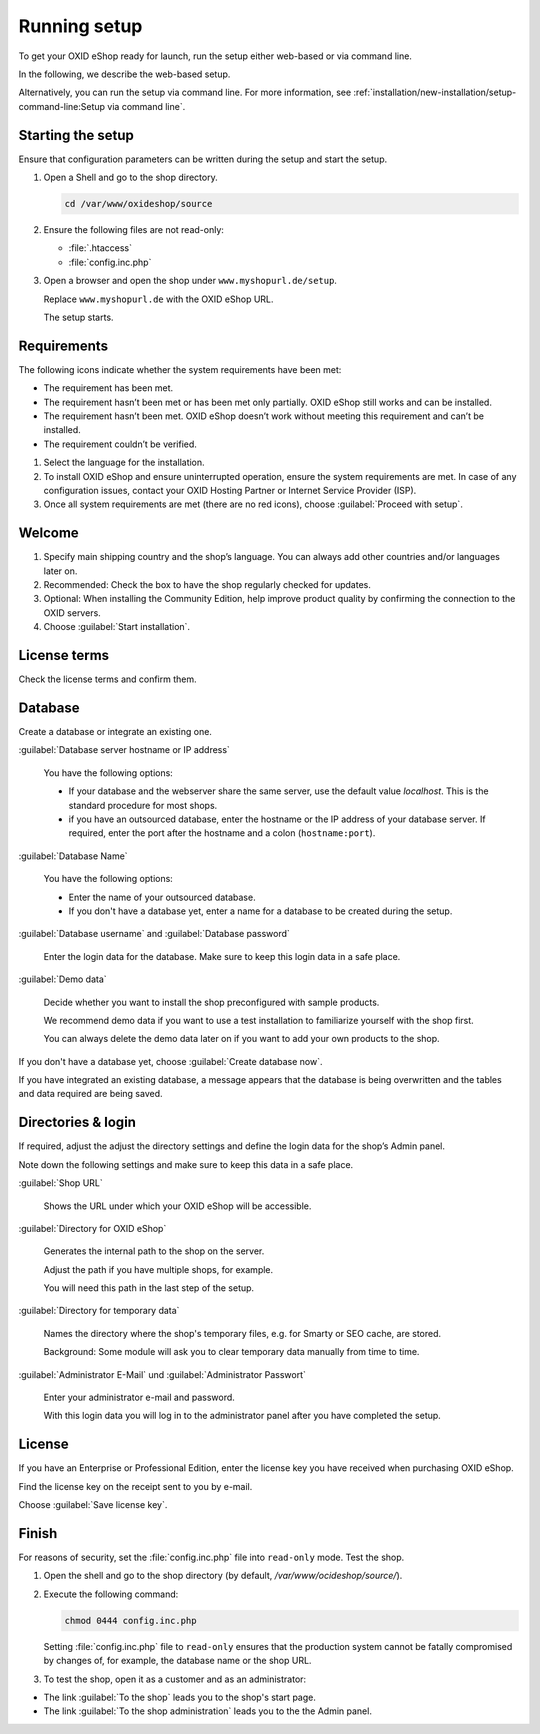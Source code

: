 ﻿Running setup
=============

To get your OXID eShop ready for launch, run the setup either web-based or via command line.

In the following, we describe the web-based setup.

Alternatively, you can run the setup via command line. For more information, see :ref:`installation/new-installation/setup-command-line:Setup via command line`.


.. |schritt| image:: ../../media/icons/schritt.jpg
               :class: no-shadow

|schritt| Starting the setup
----------------------------

Ensure that configuration parameters can be written during the setup and start the setup.

1. Open a Shell and go to the shop directory.

   .. code:: bash

      cd /var/www/oxideshop/source

2. Ensure the following files are not read-only:

   * :file:`.htaccess`
   * :file:`config.inc.php`

3. Open a browser and open the shop under ``www.myshopurl.de/setup``.

   Replace ``www.myshopurl.de`` with the OXID eShop URL.

   The setup starts.


|schritt| Requirements
----------------------

The following icons indicate whether the system requirements have been met:

.. |install-pass| image:: ../../media/icons/install-pass.png
               :class: no-shadow
.. |install-pmin| image:: ../../media/icons/install-pmin.png
               :class: no-shadow
.. |install-fail| image:: ../../media/icons/install-fail.png
               :class: no-shadow
.. |install-null| image:: ../../media/icons/install-null.png
               :class: no-shadow

* |install-pass| The requirement has been met.
* |install-pmin| The requirement hasn’t been met or has been met only partially. OXID eShop still works and can be installed.
* |install-fail| The requirement hasn’t been met. OXID eShop doesn’t work without meeting this requirement and can’t be installed.
* |install-null| The requirement couldn’t be verified.

1. Select the language for the installation.
2. To install OXID eShop and ensure uninterrupted operation, ensure the system requirements are met.
   In case of any configuration issues, contact your OXID Hosting Partner or Internet Service Provider (ISP).
3. Once all system requirements are met (there are no red icons), choose :guilabel:`Proceed with setup`.

|schritt| Welcome
-----------------

1. Specify main shipping country and the shop’s language.
   You can always add other countries and/or languages later on.
2. Recommended: Check the box to have the shop regularly checked for updates.
3. Optional: When installing the Community Edition, help improve product quality by confirming the connection to the OXID servers.
4. Choose :guilabel:`Start installation`.

|schritt| License terms
-----------------------

Check the license terms and confirm them.

|schritt| Database
------------------

Create a database or integrate an existing one.

:guilabel:`Database server hostname or IP address`

   You have the following options:

   * If your database and the webserver share the same server, use the default value `localhost`. This is the standard procedure for most shops.
   * if you have an outsourced database, enter the hostname or the IP address of your database server. If required, enter the port after the hostname and a colon (``hostname:port``).

:guilabel:`Database Name`

   You have the following options:

   * Enter the name of your outsourced database.
   * If you don't have a database yet, enter a name for a database to be created during the setup.

:guilabel:`Database username` and :guilabel:`Database password`

   Enter the login data for the database. Make sure to keep this login data in a safe place.

:guilabel:`Demo data`

   Decide whether you want to install the shop preconfigured with sample products.

   We recommend demo data if you want to use a test installation to familiarize yourself with the shop first.

   You can always delete the demo data later on if you want to add your own products to the shop.


If you don't have a database yet, choose :guilabel:`Create database now`.

If you have integrated an existing database, a message appears that the database is being overwritten and the tables and data required are being saved.



|schritt| Directories & login
-----------------------------

If required, adjust the adjust the directory settings and define the login data for the shop’s Admin panel.

Note down the following settings and make sure to keep this data in a safe place.

:guilabel:`Shop URL`

   Shows the URL under which your OXID eShop will be accessible.

:guilabel:`Directory for OXID eShop`

   Generates the internal path to the shop on the server.

   Adjust the path if you have multiple shops, for example.

   You will need this path in the last step of the setup.

:guilabel:`Directory for temporary data`

   Names the directory where the shop's temporary files, e.g. for Smarty or SEO cache, are stored.

   Background: Some module will ask you to clear temporary data manually from time to time.


:guilabel:`Administrator E-Mail` und :guilabel:`Administrator Passwort`

   Enter your administrator e-mail and password.

   With this login data you will log in to the administrator panel after you have completed the setup.


|schritt| License
-----------------

If you have an Enterprise or Professional Edition, enter the license key you have received when purchasing OXID eShop.

Find the license key on the receipt sent to you by e-mail.

Choose :guilabel:`Save license key`.



|schritt| Finish
----------------

For reasons of security, set the :file:`config.inc.php` file into ``read-only`` mode. Test the shop.

1. Open the shell and go to the shop directory (by default, `/var/www/ocideshop/source/`).
2. Execute the following command:

   .. code:: bash

      chmod 0444 config.inc.php

   Setting :file:`config.inc.php` file to ``read-only`` ensures that the production system cannot be fatally compromised by changes of, for example, the
   database name or the shop URL.

3. To test the shop, open it as a customer and as an administrator:

* The link :guilabel:`To the shop` leads you to the shop's start page.
* The link :guilabel:`To the shop administration` leads you to the the Admin panel.


.. Intern: oxbaaf, Status: